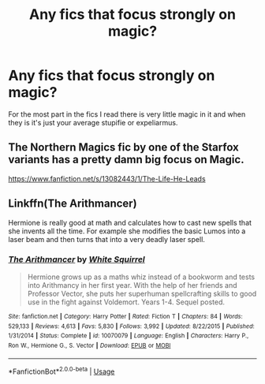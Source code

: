 #+TITLE: Any fics that focus strongly on magic?

* Any fics that focus strongly on magic?
:PROPERTIES:
:Author: paulfromtwitch
:Score: 8
:DateUnix: 1584649732.0
:DateShort: 2020-Mar-19
:FlairText: Request
:END:
For the most part in the fics I read there is very little magic in it and when they is it's just your average stupifie or expeliarmus.


** The Northern Magics fic by one of the Starfox variants has a pretty damn big focus on Magic.

[[https://www.fanfiction.net/s/13082443/1/The-Life-He-Leads]]
:PROPERTIES:
:Author: Avalon1632
:Score: 3
:DateUnix: 1584660063.0
:DateShort: 2020-Mar-20
:END:


** Linkffn(The Arithmancer)

Hermione is really good at math and calculates how to cast new spells that she invents all the time. For example she modifies the basic Lumos into a laser beam and then turns that into a very deadly laser spell.
:PROPERTIES:
:Author: 15_Redstones
:Score: 1
:DateUnix: 1584794195.0
:DateShort: 2020-Mar-21
:END:

*** [[https://www.fanfiction.net/s/10070079/1/][*/The Arithmancer/*]] by [[https://www.fanfiction.net/u/5339762/White-Squirrel][/White Squirrel/]]

#+begin_quote
  Hermione grows up as a maths whiz instead of a bookworm and tests into Arithmancy in her first year. With the help of her friends and Professor Vector, she puts her superhuman spellcrafting skills to good use in the fight against Voldemort. Years 1-4. Sequel posted.
#+end_quote

^{/Site/:} ^{fanfiction.net} ^{*|*} ^{/Category/:} ^{Harry} ^{Potter} ^{*|*} ^{/Rated/:} ^{Fiction} ^{T} ^{*|*} ^{/Chapters/:} ^{84} ^{*|*} ^{/Words/:} ^{529,133} ^{*|*} ^{/Reviews/:} ^{4,613} ^{*|*} ^{/Favs/:} ^{5,830} ^{*|*} ^{/Follows/:} ^{3,992} ^{*|*} ^{/Updated/:} ^{8/22/2015} ^{*|*} ^{/Published/:} ^{1/31/2014} ^{*|*} ^{/Status/:} ^{Complete} ^{*|*} ^{/id/:} ^{10070079} ^{*|*} ^{/Language/:} ^{English} ^{*|*} ^{/Characters/:} ^{Harry} ^{P.,} ^{Ron} ^{W.,} ^{Hermione} ^{G.,} ^{S.} ^{Vector} ^{*|*} ^{/Download/:} ^{[[http://www.ff2ebook.com/old/ffn-bot/index.php?id=10070079&source=ff&filetype=epub][EPUB]]} ^{or} ^{[[http://www.ff2ebook.com/old/ffn-bot/index.php?id=10070079&source=ff&filetype=mobi][MOBI]]}

--------------

*FanfictionBot*^{2.0.0-beta} | [[https://github.com/tusing/reddit-ffn-bot/wiki/Usage][Usage]]
:PROPERTIES:
:Author: FanfictionBot
:Score: 1
:DateUnix: 1584794207.0
:DateShort: 2020-Mar-21
:END:
